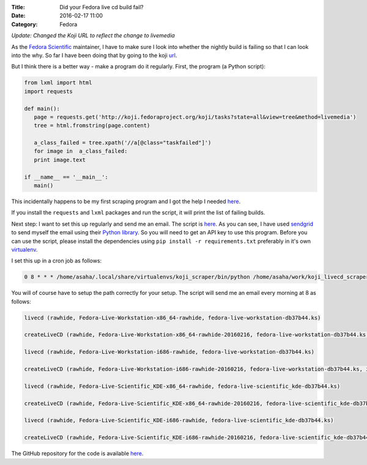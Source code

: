 :Title: Did your Fedora live cd build fail?
:Date: 2016-02-17 11:00
:Category: Fedora

*Update: Changed the Koji URL to reflect the change to livemedia*

As the `Fedora Scientific
<http://fedora-scientific.readthedocs.org/en/latest/>`__ maintainer, I
have to make sure I look into whether the nightly build is failing so
that I can look into the why. So far I have been doing that by going to the koji `url
<http://koji.fedoraproject.org/koji/tasks?state=all&view=tree&method=livemedia>`__.

But I think there is a better way - make a program do it
regularly. First, the program (a Python script):

.. code::

   from lxml import html
   import requests

   def main():
      page = requests.get('http://koji.fedoraproject.org/koji/tasks?state=all&view=tree&method=livemedia')
      tree = html.fromstring(page.content)

      a_class_failed = tree.xpath('//a[@class="taskfailed"]')
      for image in  a_class_failed:
      print image.text

   if __name__ == '__main__':
      main()

This incidentally happens to be my first scraping program and I got
the help I needed `here
<http://docs.python-guide.org/en/latest/scenarios/scrape/>`__.

If you install the ``requests`` and ``lxml`` packages and run the
script, it will print the list of failing builds.

Next step: I want to set this up regularly and send me an email. The
script is `here
<https://github.com/amitsaha/fedora_livecd_build_failed/blob/master/failing_images.py>`__.
As you can see, I have used `sendgrid <https://sendgrid.com/>`__ to
send myself the email using their  `Python library
<https://github.com/sendgrid/sendgrid-python>`__. So you will need to
get an API key to use this program. Before you can use the script,
please install the dependencies using ``pip install -r
requirements.txt`` preferably in it's own `virtualenv
<http://python-packaging-user-guide.readthedocs.org/en/develop/using-a-virtualenv/>`__.

I set this up in a cron job as follows:

.. code::

   0 8 * * * /home/asaha/.local/share/virtualenvs/koji_scraper/bin/python /home/asaha/work/koji_livecd_scraper/python/failing_images.py

You will of course have to setup the path correctly for your setup. The script will send me an email every morning at 8 as follows:

.. code::


   livecd (rawhide, Fedora-Live-Workstation-x86_64-rawhide, fedora-live-workstation-db37b44.ks)

   createLiveCD (rawhide, Fedora-Live-Workstation-x86_64-rawhide-20160216, fedora-live-workstation-db37b44.ks, x86_64)

   livecd (rawhide, Fedora-Live-Workstation-i686-rawhide, fedora-live-workstation-db37b44.ks)

   createLiveCD (rawhide, Fedora-Live-Workstation-i686-rawhide-20160216, fedora-live-workstation-db37b44.ks, i386)

   livecd (rawhide, Fedora-Live-Scientific_KDE-x86_64-rawhide, fedora-live-scientific_kde-db37b44.ks)

   createLiveCD (rawhide, Fedora-Live-Scientific_KDE-x86_64-rawhide-20160216, fedora-live-scientific_kde-db37b44.ks, x86_64)

   livecd (rawhide, Fedora-Live-Scientific_KDE-i686-rawhide, fedora-live-scientific_kde-db37b44.ks)

   createLiveCD (rawhide, Fedora-Live-Scientific_KDE-i686-rawhide-20160216, fedora-live-scientific_kde-db37b44.ks, i386)


The GitHub repository for the code is available `here <https://github.com/amitsaha/fedora_livecd_build_failed>`__.
